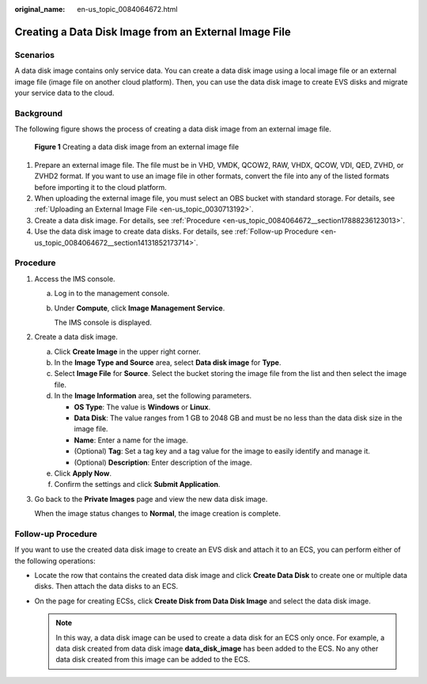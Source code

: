 :original_name: en-us_topic_0084064672.html

.. _en-us_topic_0084064672:

Creating a Data Disk Image from an External Image File
======================================================

Scenarios
---------

A data disk image contains only service data. You can create a data disk image using a local image file or an external image file (image file on another cloud platform). Then, you can use the data disk image to create EVS disks and migrate your service data to the cloud.

Background
----------

The following figure shows the process of creating a data disk image from an external image file.


.. figure:: /_static/images/en-us_image_0254985106.png
   :alt: **Figure 1** Creating a data disk image from an external image file

   **Figure 1** Creating a data disk image from an external image file

#. Prepare an external image file. The file must be in VHD, VMDK, QCOW2, RAW, VHDX, QCOW, VDI, QED, ZVHD, or ZVHD2 format. If you want to use an image file in other formats, convert the file into any of the listed formats before importing it to the cloud platform.
#. When uploading the external image file, you must select an OBS bucket with standard storage. For details, see :ref:`Uploading an External Image File <en-us_topic_0030713192>`.
#. Create a data disk image. For details, see :ref:`Procedure <en-us_topic_0084064672__section17888236123013>`.
#. Use the data disk image to create data disks. For details, see :ref:`Follow-up Procedure <en-us_topic_0084064672__section14131852173714>`.

.. _en-us_topic_0084064672__section17888236123013:

Procedure
---------

#. Access the IMS console.

   a. Log in to the management console.

   b. Under **Compute**, click **Image Management Service**.

      The IMS console is displayed.

#. Create a data disk image.

   a. Click **Create Image** in the upper right corner.
   b. In the **Image Type and Source** area, select **Data disk image** for **Type**.
   c. Select **Image File** for **Source**. Select the bucket storing the image file from the list and then select the image file.
   d. In the **Image Information** area, set the following parameters.

      -  **OS Type**: The value is **Windows** or **Linux**.
      -  **Data Disk**: The value ranges from 1 GB to 2048 GB and must be no less than the data disk size in the image file.
      -  **Name**: Enter a name for the image.
      -  (Optional) **Tag**: Set a tag key and a tag value for the image to easily identify and manage it.
      -  (Optional) **Description**: Enter description of the image.

   e. Click **Apply Now**.
   f. Confirm the settings and click **Submit Application**.

#. Go back to the **Private Images** page and view the new data disk image.

   When the image status changes to **Normal**, the image creation is complete.

.. _en-us_topic_0084064672__section14131852173714:

Follow-up Procedure
-------------------

If you want to use the created data disk image to create an EVS disk and attach it to an ECS, you can perform either of the following operations:

-  Locate the row that contains the created data disk image and click **Create Data Disk** to create one or multiple data disks. Then attach the data disks to an ECS.
-  On the page for creating ECSs, click **Create Disk from Data Disk Image** and select the data disk image.

   .. note::

      In this way, a data disk image can be used to create a data disk for an ECS only once. For example, a data disk created from data disk image **data_disk_image** has been added to the ECS. No any other data disk created from this image can be added to the ECS.
